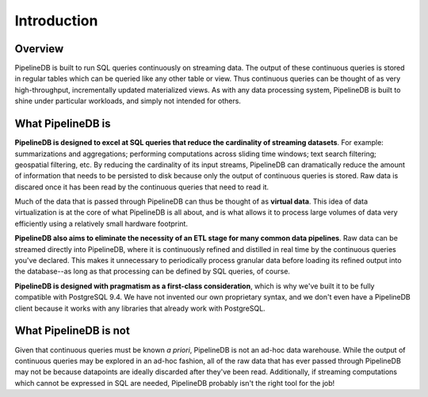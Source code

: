 .. _introduction:

Introduction
=============

Overview
-----------

PipelineDB is built to run SQL queries continuously on streaming data. The output of these continuous queries is stored in regular tables which can be queried like any other table or view. Thus continuous queries can be thought of as very high-throughput, incrementally updated materialized views. As with any data processing system, PipelineDB is built to shine under particular workloads, and simply not intended for others.


What PipelineDB is
-------------------

**PipelineDB is designed to excel at SQL queries that reduce the cardinality of streaming datasets**. For example: summarizations and aggregations; performing computations across sliding time windows; text search filtering; geospatial filtering, etc. By reducing the cardinality of its input streams, PipelineDB can dramatically reduce the amount of information that needs to be persisted to disk because only the output of continuous queries is stored. Raw data is discared once it has been read by the continuous queries that need to read it.

Much of the data that is passed through PipelineDB can thus be thought of as **virtual data**. This idea of data virtualization is at the core of what PipelineDB is all about, and is what allows it to process large volumes of data very efficiently using a relatively small hardware footprint.

**PipelineDB also aims to eliminate the necessity of an ETL stage for many common data pipelines**. Raw data can be streamed directly into PipelineDB, where it is continuously refined and distilled in real time by the continuous queries you've declared. This makes it unnecessary to periodically process granular data before loading its refined output into the database--as long as that processing can be defined by SQL queries, of course.

**PipelineDB is designed with pragmatism as a first-class consideration**, which is why we've built it to be fully compatible with PostgreSQL 9.4. We have not invented our own proprietary syntax, and we don't even have a PipelineDB client because it works with any libraries that already work with PostgreSQL.

What PipelineDB is not
-------------------------

Given that continuous queries must be known *a priori*, PipelineDB is not an ad-hoc data warehouse. While the output of continuous queries may be explored in an ad-hoc fashion, all of the raw data that has ever passed through PipelineDB may not be because datapoints are ideally discarded after they've been read. Additionally, if streaming computations which cannot be expressed in SQL are needed, PipelineDB probably isn't the right tool for the job!
